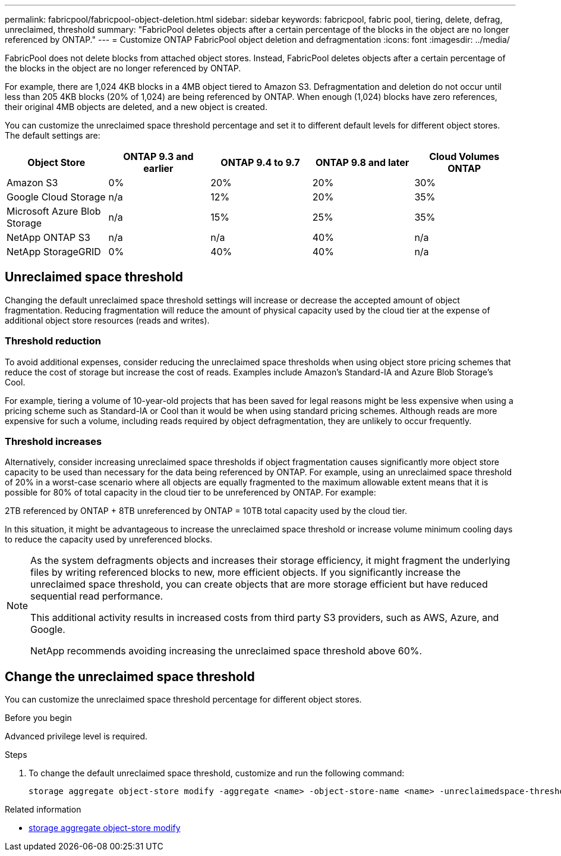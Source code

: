 ---
permalink: fabricpool/fabricpool-object-deletion.html
sidebar: sidebar
keywords: fabricpool, fabric pool, tiering, delete, defrag, unreclaimed, threshold
summary: "FabricPool deletes objects after a certain percentage of the blocks in the object are no longer referenced by ONTAP."
---
= Customize ONTAP FabricPool object deletion and defragmentation
:icons: font
:imagesdir: ../media/

[.lead]
FabricPool does not delete blocks from attached object stores. Instead, FabricPool deletes objects after a certain percentage of the blocks in the object are no longer referenced by ONTAP.

For example, there are 1,024 4KB blocks in a 4MB object tiered to Amazon S3. Defragmentation and deletion do not occur until less than 205 4KB blocks (20% of 1,024) are being referenced by ONTAP. When enough (1,024) blocks have zero references, their original 4MB objects are deleted, and a new object is created.

You can customize the unreclaimed space threshold percentage and set it to different default levels for different object stores. The default settings are:

|===
h| Object Store h| ONTAP 9.3 and earlier h| ONTAP 9.4 to 9.7 h| ONTAP 9.8 and later h| Cloud Volumes ONTAP
a| Amazon S3 a| 0% a| 20% a| 20% a| 30%
a| Google Cloud Storage a| n/a a| 12% a| 20% a| 35%
a| Microsoft Azure Blob Storage a| n/a a| 15% a| 25% a| 35%
a| NetApp ONTAP S3 a| n/a a| n/a a| 40% a| n/a
a| NetApp StorageGRID a| 0% a| 40% a| 40% a| n/a
|===

== Unreclaimed space threshold
Changing the default unreclaimed space threshold settings will increase or decrease the accepted amount of object fragmentation. Reducing fragmentation will reduce the amount of physical capacity used by the cloud tier at the expense of additional object store resources (reads and writes).

=== Threshold reduction
To avoid additional expenses, consider reducing the unreclaimed space thresholds when using object
store pricing schemes that reduce the cost of storage but increase the cost of reads. Examples include Amazon's Standard-IA and Azure Blob Storage's Cool.

For example, tiering a volume of 10-year-old projects that has been saved for legal reasons might be less expensive when using a pricing scheme such as Standard-IA or Cool than it would be when using standard pricing schemes. Although reads are more expensive for such a volume, including reads required by object defragmentation, they are unlikely to occur frequently.

=== Threshold increases
Alternatively, consider increasing unreclaimed space thresholds if object fragmentation causes significantly more object store capacity to be used than necessary for the data being referenced by ONTAP. For example, using an unreclaimed space threshold of 20% in a worst-case scenario where all
objects are equally fragmented to the maximum allowable extent means that it is possible for 80% of total capacity in the cloud tier to be unreferenced by ONTAP. For example:

2TB referenced by ONTAP + 8TB unreferenced by ONTAP = 10TB total capacity used by the cloud tier.

In this situation, it might be advantageous to increase the unreclaimed space threshold or increase volume minimum cooling days to reduce the capacity used by unreferenced blocks.

[NOTE]
====
As the system defragments objects and increases their storage efficiency, it might fragment the underlying files by writing referenced blocks to new, more efficient objects. If you significantly increase the unreclaimed space threshold, you can create objects that are more storage efficient but have reduced sequential read performance. 

This additional activity results in increased costs from third party S3 providers, such as AWS, Azure, and Google. 

NetApp recommends avoiding increasing the unreclaimed space threshold above 60%.
====

== Change the unreclaimed space threshold

You can customize the unreclaimed space threshold percentage for different object stores.

.Before you begin

Advanced privilege level is required.

.Steps

. To change the default unreclaimed space threshold, customize and run the following command:
+
[source,cli]
----
storage aggregate object-store modify -aggregate <name> -object-store-name <name> -unreclaimedspace-threshold <%> (0%-99%)
----

.Related information
* link:https://docs.netapp.com/us-en/ontap-cli/storage-aggregate-object-store-modify.html[storage aggregate object-store modify^]


// 2025 Aug 14, ONTAPDOC-2960
// 2025 May 14, Added recommendation to note
// 2024-Dec-10, PR 2165
// 06 DEC 2024, ONTAPDOC-1819